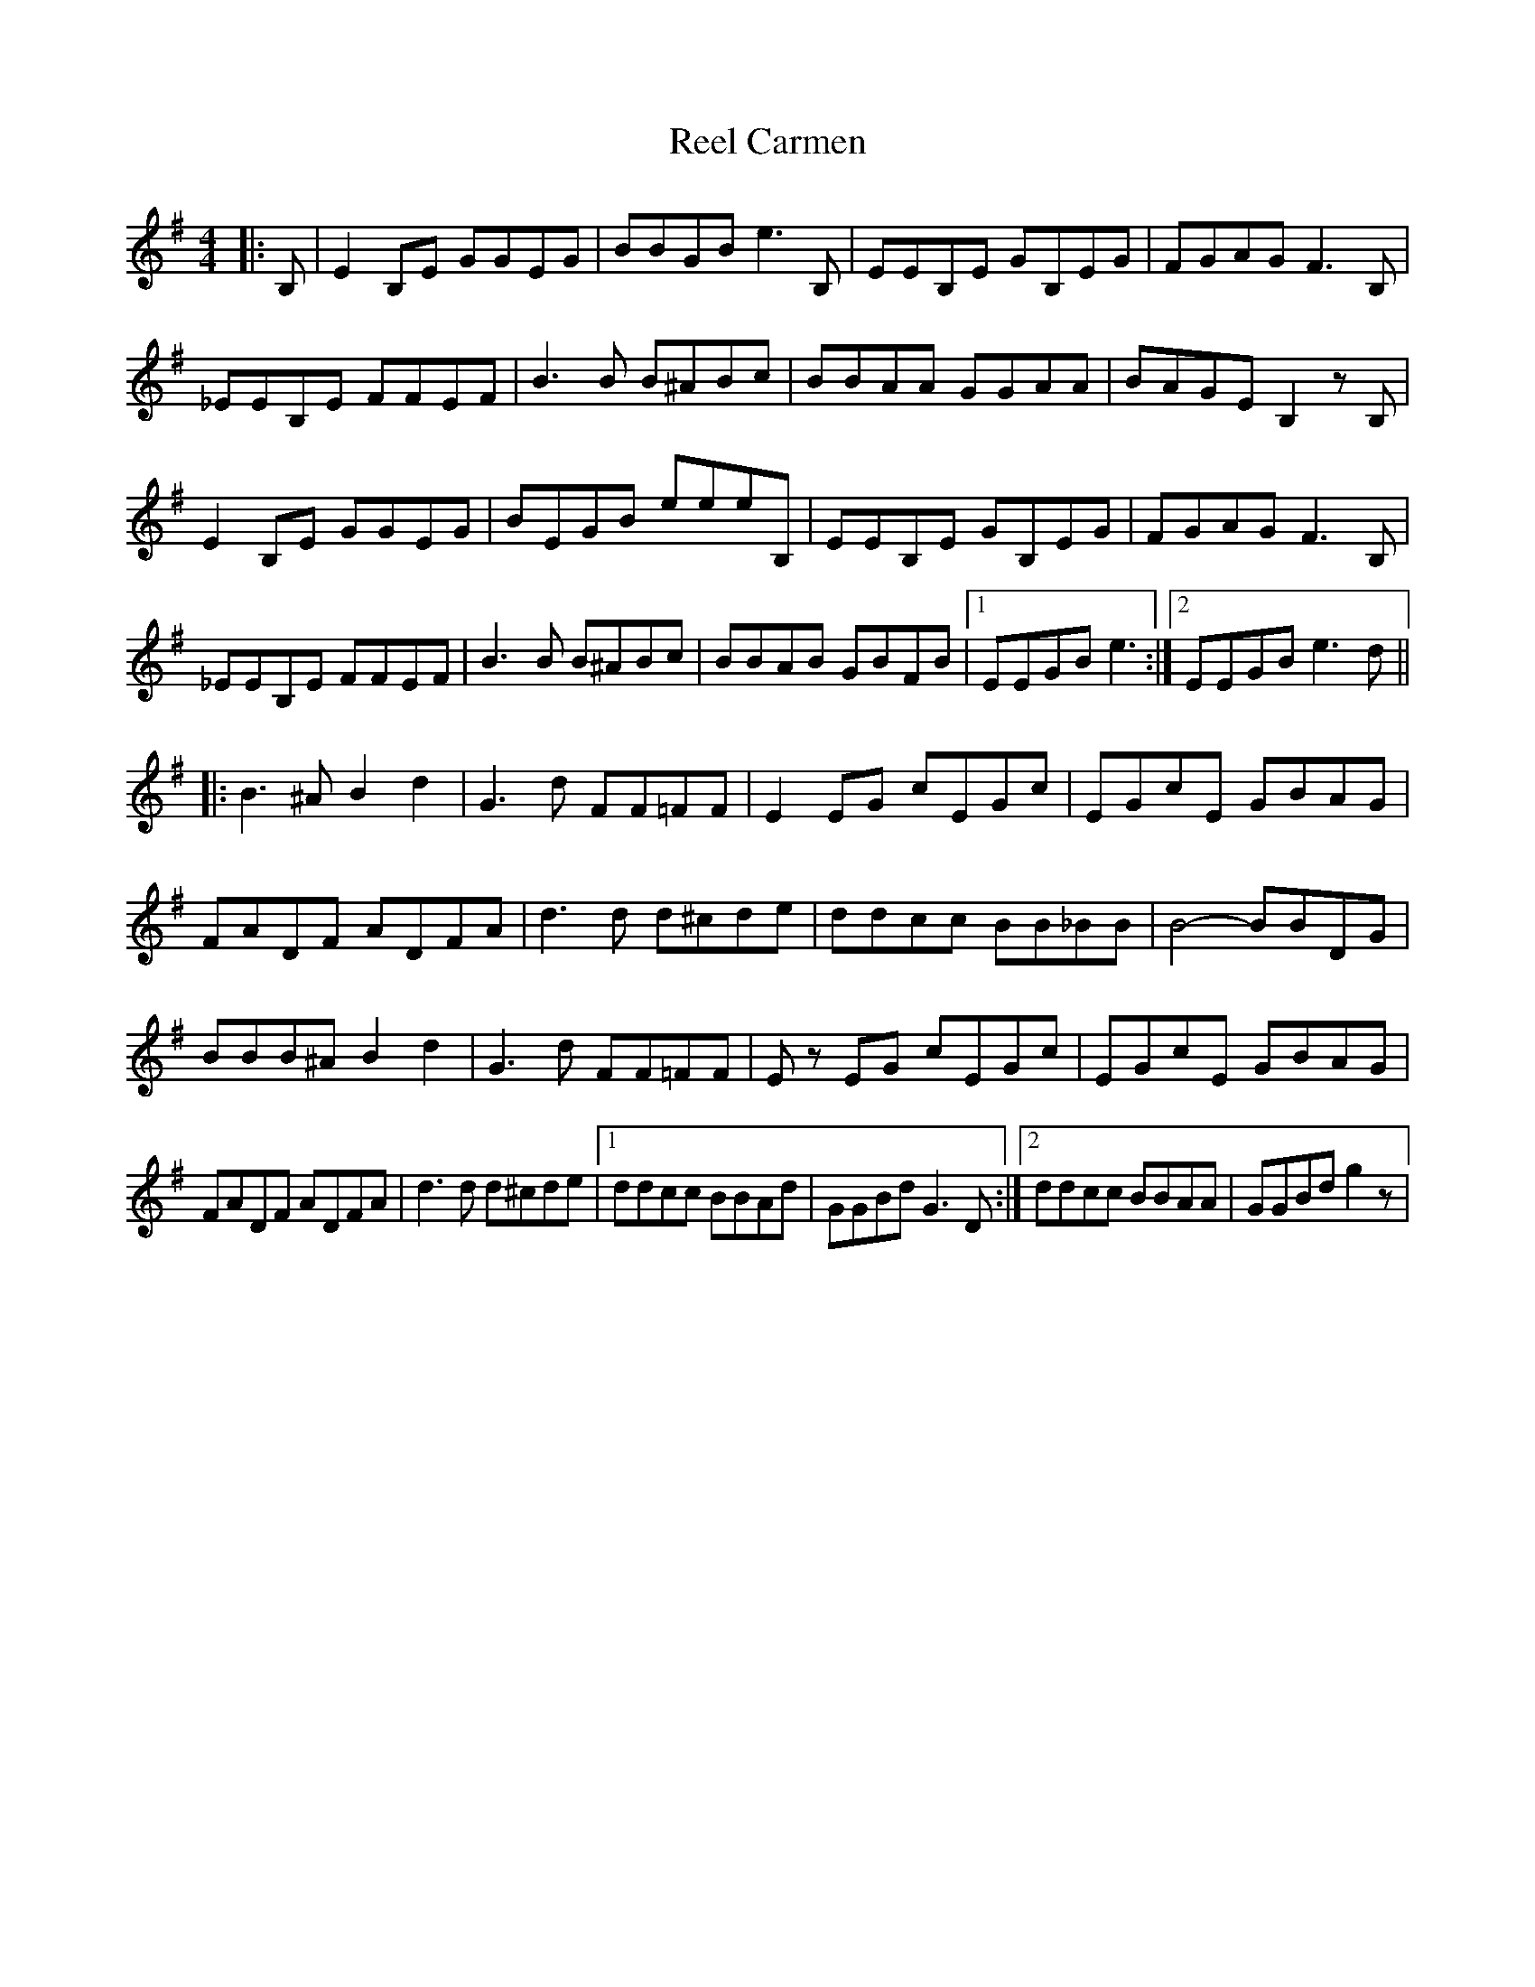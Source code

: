 X: 34014
T: Reel Carmen
R: reel
M: 4/4
K: Eminor
|:B,|E2 B,E GGEG|BBGB e3 B,|EEB,E GB,EG|FGAG F3 B,|
_EEB,E FFEF|B3 B B^ABc|BBAA GGAA|BAGE B,2 zB,|
E2 B,E GGEG|BEGB eeeB,|EEB,E GB,EG|FGAG F3 B,|
_EEB,E FFEF|B3 B B^ABc|BBAB GBFB|1 EEGB e3:|2 EEGB e3 d||
K: GMaj
|:B3 ^A B2 d2|G3 d FF=FF|E2 EG cEGc|EGcE GBAG|
FADF ADFA|d3 d d^cde|ddcc BB_BB|B4- BBDG|
BBB^A B2 d2|G3 d FF=FF|Ez EG cEGc|EGcE GBAG|
FADF ADFA|d3 d d^cde|1 ddcc BBAd|GGBd G3 D:|2 ddcc BBAA|GGBd g2 z|

